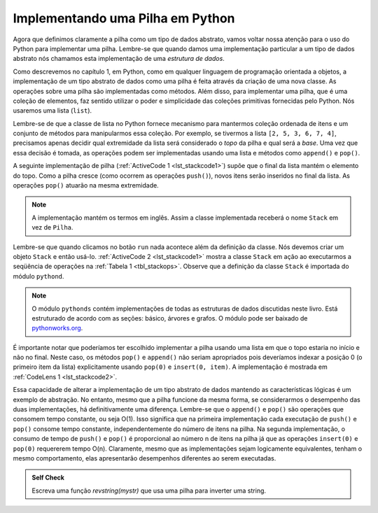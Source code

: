 ..  Copyright (C)  Brad Miller, David Ranum
    This work is licensed under the Creative Commons Attribution-NonCommercial-ShareAlike 4.0 International License. To view a copy of this license, visit http://creativecommons.org/licenses/by-nc-sa/4.0/.


Implementando uma Pilha em Python
~~~~~~~~~~~~~~~~~~~~~~~~~~~~~~~~~

Agora que definimos claramente a pilha como um tipo de dados abstrato,
vamos voltar nossa atenção para o uso do Python para implementar uma pilha.
Lembre-se que quando damos uma implementação particular a um tipo de dados abstrato
nós chamamos esta implementação de uma *estrutura de dados*.

Como descrevemos no capítulo 1, em Python, como em qualquer
linguagem de programação orientada a objetos, a implementação de um
tipo abstrato de dados como uma pilha é feita através da criação de uma nova classe.
As operações sobre uma pilha são implementadas como métodos.
Além disso, para implementar uma pilha, 
que é uma coleção de elementos, faz sentido utilizar o poder
e simplicidade das coleções primitivas fornecidas pelo Python.
Nós usaremos uma lista (``list``).

Lembre-se de que a classe de lista no Python fornece mecanismo para mantermos
coleção ordenada de itens e um conjunto de métodos para manipularmos essa coleção.
Por exemplo, se tivermos a lista ``[2, 5, 3, 6, 7, 4]``,
precisamos apenas decidir qual extremidade da lista será
considerado o *topo* da pilha e qual será a *base*.
Uma vez que essa decisão é tomada, as operações podem ser implementadas
usando uma lista e métodos como ``append()`` e ``pop()``.

A seguinte implementação de pilha (:ref:`ActiveCode 1 <lst_stackcode1>`) supõe
que o final da lista mantém o elemento do topo.
Como a pilha cresce (como ocorrem as operações ``push()``),
novos itens serão inseridos no final da lista.
As operações ``pop()`` atuarão na mesma extremidade.

.. note:: A implementação mantém os termos em inglês. Assim a classe implementada receberá o nome ``Stack`` em vez de ``Pilha``.

.. _lst_stackcode1:


.. activecode:: stack_1ac
   :caption: Implementação de uma classe Stack usando listas de Python
   :nocodelens:

   class Stack:
        def __init__(self):
            self.items = []

        def isEmpty(self):
            return self.items == []

        def push(self, item):
            self.items.append(item)

        def pop(self):
            return self.items.pop()

        def peek(self):
            return self.items[len(self.items)-1]

        def size(self):
            return len(self.items)

Lembre-se que quando clicamos no botão ``run`` nada acontece além da
definição da classe. Nós devemos criar um objeto ``Stack`` e então usá-lo.
:ref:`ActiveCode 2 <lst_stackcode1>` mostra a classe ``Stack`` em ação
ao executarmos a seqüência de operações na
:ref:`Tabela 1 <tbl_stackops>`. Observe que a definição da classe ``Stack`` é
importada do módulo ``pythond``.

.. note::
    O módulo ``pythonds`` contém implementações de todas as estruturas de dados discutidas
    neste livro. Está estruturado de acordo com as seções: básico, árvores e grafos.
    O módulo pode ser baixado de `pythonworks.org <http://www.pythonworks.org/pythonds>`_.

.. activecode:: stack_ex_1
   :nocodelens:

   from pythonds.basic.stack import Stack

   s=Stack()
   
   print(s.isEmpty())
   s.push(4)
   s.push('dog')
   print(s.peek())
   s.push(True)
   print(s.size())
   print(s.isEmpty())
   s.push(8.4)
   print(s.pop())
   print(s.pop())
   print(s.size())



É importante notar que poderíamos ter escolhido implementar a pilha
usando uma lista em que o topo estaria no início e não no final. 
Neste caso, os métodos ``pop()`` e ``append()`` não seriam apropriados
pois deveríamos indexar a posição 0 (o primeiro item da lista)
explicitamente usando ``pop(0)`` e ``insert(0, item)``.
A implementação é mostrada em :ref:`CodeLens 1 <lst_stackcode2>`.
       

.. _lst_stackcode2:

.. codelens:: stack_cl_1
   :caption: Implementação alternativa da classe Stack

   class Stack:
        def __init__(self):
            self.items = []

        def isEmpty(self):
            return self.items == []

        def push(self, item):
            self.items.insert(0,item)

        def pop(self):
            return self.items.pop(0)

        def peek(self):
            return self.items[0]

        def size(self):
            return len(self.items)

   s = Stack()
   s.push('hello')
   s.push('true')
   print(s.pop())

Essa capacidade de alterar a implementação de um tipo abstrato de dados
mantendo as características lógicas é um exemplo de abstração.
No entanto, mesmo que a pilha funcione da mesma forma,
se considerarmos o desempenho das duas implementações, há definitivamente uma diferença.
Lembre-se que o ``append()`` e ``pop()`` são operações que consomem tempo constante, 
ou seja  O(1). Isso significa que na primeira implementação
cada executação de ``push()`` e ``pop()`` consome tempo constante,
independentemente do número de itens na pilha.
Na segunda implementação, o consumo de tempo de ``push()`` e ``pop()`` é
proporcional ao número n de itens na pilha já que 
as operações ``insert(0)`` e ``pop(0)`` requererem tempo O(n).
Claramente, mesmo que as implementações sejam logicamente
equivalentes, tenham o mesmo comportamento, elas apresentarão desempenhos
diferentes ao serem executadas.

.. admonition:: Self Check

   .. mchoice:: stack_1
      :answer_a: 'x'
      :answer_b: 'y'
      :answer_c: 'z'
      :answer_d: A pilha está vazia
      :correct: c
      :feedback_a: Lembre que uma pilha é montada da base para o topo.
      :feedback_b: Lembre que uma pilha é montada da base para o topo.
      :feedback_c: Bom trabalho.
      :feedback_d: Lembre que uma pilha é montada da base para o topo.

      Ao final da seguinte sequência de operações em uma pilha qual é o item no topo da pilha?
       
      .. code-block:: python
       
       m = Stack()
       m.push('x')
       m.push('y')
       m.pop()
       m.push('z')
       m.peek()

   .. mchoice:: stack_2
      :answer_a: 'x'
      :answer_b: a pilha está vazia
      :answer_c: ocorre um erro
      :answer_d: 'z'
      :correct: c
      :feedback_a: Você talvez queira verificar a documentação de ``isEmpty()``.
      :feedback_b: Há um número ímpar de itens na pilha, mas cada iteração do laço 2 itens são removidos.
      :feedback_c: Bom trabalho.
      :feedback_d: Você talvez queira verificar a documentação de ``isEmpty()``.

      Ao final da seguinte sequência de operações em uma pilha qual é o item no topo da pilha?

      .. code-block:: python
  
        m = Stack()
        m.push('x')
        m.push('y')
        m.push('z')
        while not m.isEmpty():
           m.pop()
           m.pop()

   Escreva uma função `revstring(mystr)` que usa uma pilha para inverter uma string.
 
   .. actex:: stack_stringrev
      :nocodelens:

      from test import testEqual
      from pythonds.basic.stack import Stack

      def revstring(mystr):
          # your code here

      testEqual(revstring('apple'),'elppa')
      testEqual(revstring('x'),'x')
      testEqual(revstring('1234567890'),'0987654321')


.. video:: stack1_video
    :controls:
    :thumb: ../_static/activecodethumb.png

    http://media.interactivepython.org/pythondsVideos/Stack1.mov
    http://media.interactivepython.org/pythondsVideos/Stack1.webm

